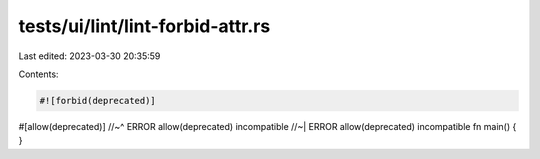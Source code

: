 tests/ui/lint/lint-forbid-attr.rs
=================================

Last edited: 2023-03-30 20:35:59

Contents:

.. code-block:: rs

    #![forbid(deprecated)]

#[allow(deprecated)]
//~^ ERROR allow(deprecated) incompatible
//~| ERROR allow(deprecated) incompatible
fn main() {
}


